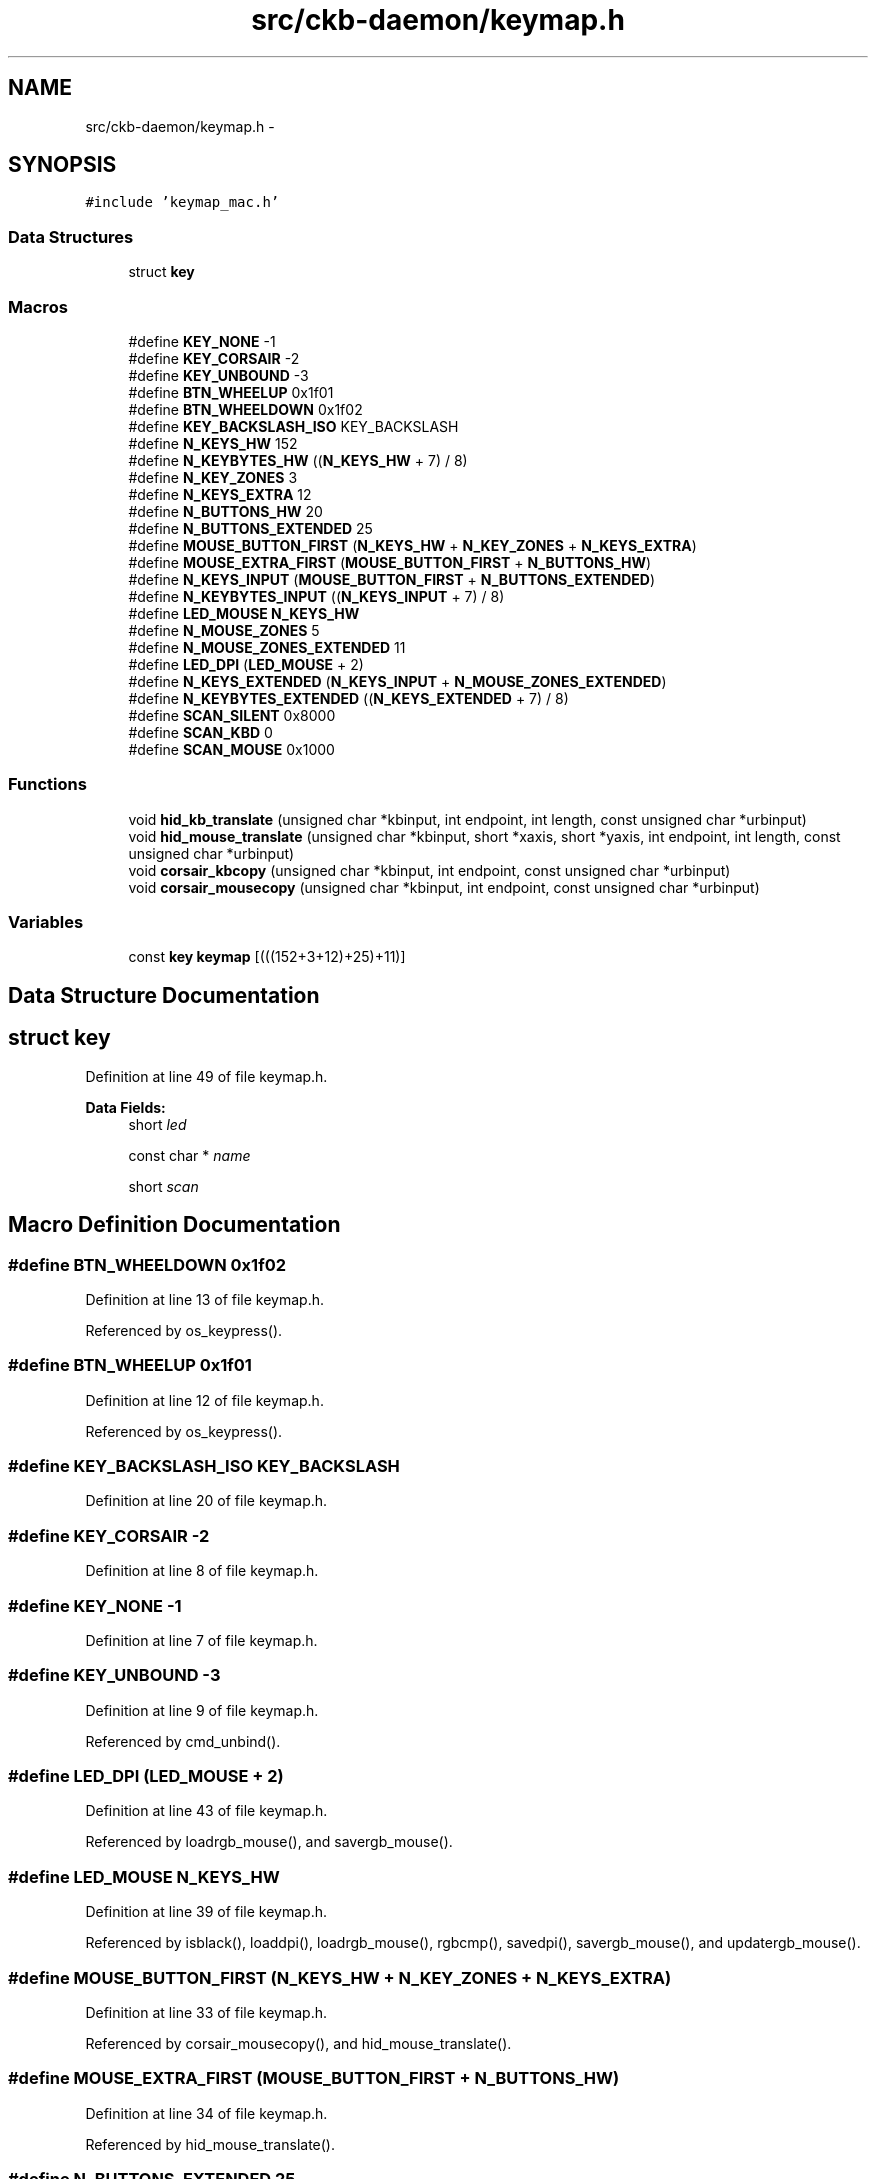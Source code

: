 .TH "src/ckb-daemon/keymap.h" 3 "Sat Jun 3 2017" "Version beta-v0.2.8+testing at branch all-mine" "ckb-next" \" -*- nroff -*-
.ad l
.nh
.SH NAME
src/ckb-daemon/keymap.h \- 
.SH SYNOPSIS
.br
.PP
\fC#include 'keymap_mac\&.h'\fP
.br

.SS "Data Structures"

.in +1c
.ti -1c
.RI "struct \fBkey\fP"
.br
.in -1c
.SS "Macros"

.in +1c
.ti -1c
.RI "#define \fBKEY_NONE\fP   -1"
.br
.ti -1c
.RI "#define \fBKEY_CORSAIR\fP   -2"
.br
.ti -1c
.RI "#define \fBKEY_UNBOUND\fP   -3"
.br
.ti -1c
.RI "#define \fBBTN_WHEELUP\fP   0x1f01"
.br
.ti -1c
.RI "#define \fBBTN_WHEELDOWN\fP   0x1f02"
.br
.ti -1c
.RI "#define \fBKEY_BACKSLASH_ISO\fP   KEY_BACKSLASH"
.br
.ti -1c
.RI "#define \fBN_KEYS_HW\fP   152"
.br
.ti -1c
.RI "#define \fBN_KEYBYTES_HW\fP   ((\fBN_KEYS_HW\fP + 7) / 8)"
.br
.ti -1c
.RI "#define \fBN_KEY_ZONES\fP   3"
.br
.ti -1c
.RI "#define \fBN_KEYS_EXTRA\fP   12"
.br
.ti -1c
.RI "#define \fBN_BUTTONS_HW\fP   20"
.br
.ti -1c
.RI "#define \fBN_BUTTONS_EXTENDED\fP   25"
.br
.ti -1c
.RI "#define \fBMOUSE_BUTTON_FIRST\fP   (\fBN_KEYS_HW\fP + \fBN_KEY_ZONES\fP + \fBN_KEYS_EXTRA\fP)"
.br
.ti -1c
.RI "#define \fBMOUSE_EXTRA_FIRST\fP   (\fBMOUSE_BUTTON_FIRST\fP + \fBN_BUTTONS_HW\fP)"
.br
.ti -1c
.RI "#define \fBN_KEYS_INPUT\fP   (\fBMOUSE_BUTTON_FIRST\fP + \fBN_BUTTONS_EXTENDED\fP)"
.br
.ti -1c
.RI "#define \fBN_KEYBYTES_INPUT\fP   ((\fBN_KEYS_INPUT\fP + 7) / 8)"
.br
.ti -1c
.RI "#define \fBLED_MOUSE\fP   \fBN_KEYS_HW\fP"
.br
.ti -1c
.RI "#define \fBN_MOUSE_ZONES\fP   5"
.br
.ti -1c
.RI "#define \fBN_MOUSE_ZONES_EXTENDED\fP   11"
.br
.ti -1c
.RI "#define \fBLED_DPI\fP   (\fBLED_MOUSE\fP + 2)"
.br
.ti -1c
.RI "#define \fBN_KEYS_EXTENDED\fP   (\fBN_KEYS_INPUT\fP + \fBN_MOUSE_ZONES_EXTENDED\fP)"
.br
.ti -1c
.RI "#define \fBN_KEYBYTES_EXTENDED\fP   ((\fBN_KEYS_EXTENDED\fP + 7) / 8)"
.br
.ti -1c
.RI "#define \fBSCAN_SILENT\fP   0x8000"
.br
.ti -1c
.RI "#define \fBSCAN_KBD\fP   0"
.br
.ti -1c
.RI "#define \fBSCAN_MOUSE\fP   0x1000"
.br
.in -1c
.SS "Functions"

.in +1c
.ti -1c
.RI "void \fBhid_kb_translate\fP (unsigned char *kbinput, int endpoint, int length, const unsigned char *urbinput)"
.br
.ti -1c
.RI "void \fBhid_mouse_translate\fP (unsigned char *kbinput, short *xaxis, short *yaxis, int endpoint, int length, const unsigned char *urbinput)"
.br
.ti -1c
.RI "void \fBcorsair_kbcopy\fP (unsigned char *kbinput, int endpoint, const unsigned char *urbinput)"
.br
.ti -1c
.RI "void \fBcorsair_mousecopy\fP (unsigned char *kbinput, int endpoint, const unsigned char *urbinput)"
.br
.in -1c
.SS "Variables"

.in +1c
.ti -1c
.RI "const \fBkey\fP \fBkeymap\fP [(((152+3+12)+25)+11)]"
.br
.in -1c
.SH "Data Structure Documentation"
.PP 
.SH "struct key"
.PP 
Definition at line 49 of file keymap\&.h\&.
.PP
\fBData Fields:\fP
.RS 4
short \fIled\fP 
.br
.PP
const char * \fIname\fP 
.br
.PP
short \fIscan\fP 
.br
.PP
.RE
.PP
.SH "Macro Definition Documentation"
.PP 
.SS "#define BTN_WHEELDOWN   0x1f02"

.PP
Definition at line 13 of file keymap\&.h\&.
.PP
Referenced by os_keypress()\&.
.SS "#define BTN_WHEELUP   0x1f01"

.PP
Definition at line 12 of file keymap\&.h\&.
.PP
Referenced by os_keypress()\&.
.SS "#define KEY_BACKSLASH_ISO   KEY_BACKSLASH"

.PP
Definition at line 20 of file keymap\&.h\&.
.SS "#define KEY_CORSAIR   -2"

.PP
Definition at line 8 of file keymap\&.h\&.
.SS "#define KEY_NONE   -1"

.PP
Definition at line 7 of file keymap\&.h\&.
.SS "#define KEY_UNBOUND   -3"

.PP
Definition at line 9 of file keymap\&.h\&.
.PP
Referenced by cmd_unbind()\&.
.SS "#define LED_DPI   (\fBLED_MOUSE\fP + 2)"

.PP
Definition at line 43 of file keymap\&.h\&.
.PP
Referenced by loadrgb_mouse(), and savergb_mouse()\&.
.SS "#define LED_MOUSE   \fBN_KEYS_HW\fP"

.PP
Definition at line 39 of file keymap\&.h\&.
.PP
Referenced by isblack(), loaddpi(), loadrgb_mouse(), rgbcmp(), savedpi(), savergb_mouse(), and updatergb_mouse()\&.
.SS "#define MOUSE_BUTTON_FIRST   (\fBN_KEYS_HW\fP + \fBN_KEY_ZONES\fP + \fBN_KEYS_EXTRA\fP)"

.PP
Definition at line 33 of file keymap\&.h\&.
.PP
Referenced by corsair_mousecopy(), and hid_mouse_translate()\&.
.SS "#define MOUSE_EXTRA_FIRST   (\fBMOUSE_BUTTON_FIRST\fP + \fBN_BUTTONS_HW\fP)"

.PP
Definition at line 34 of file keymap\&.h\&.
.PP
Referenced by hid_mouse_translate()\&.
.SS "#define N_BUTTONS_EXTENDED   25"

.PP
Definition at line 32 of file keymap\&.h\&.
.SS "#define N_BUTTONS_HW   20"

.PP
Definition at line 31 of file keymap\&.h\&.
.PP
Referenced by corsair_mousecopy()\&.
.SS "#define N_KEY_ZONES   3"

.PP
Definition at line 27 of file keymap\&.h\&.
.SS "#define N_KEYBYTES_EXTENDED   ((\fBN_KEYS_EXTENDED\fP + 7) / 8)"

.PP
Definition at line 46 of file keymap\&.h\&.
.SS "#define N_KEYBYTES_HW   ((\fBN_KEYS_HW\fP + 7) / 8)"

.PP
Definition at line 25 of file keymap\&.h\&.
.PP
Referenced by corsair_kbcopy()\&.
.SS "#define N_KEYBYTES_INPUT   ((\fBN_KEYS_INPUT\fP + 7) / 8)"

.PP
Definition at line 37 of file keymap\&.h\&.
.PP
Referenced by _cmd_macro(), inputupdate_keys(), and macromask()\&.
.SS "#define N_KEYS_EXTENDED   (\fBN_KEYS_INPUT\fP + \fBN_MOUSE_ZONES_EXTENDED\fP)"

.PP
Definition at line 45 of file keymap\&.h\&.
.PP
Referenced by printrgb(), and readcmd()\&.
.SS "#define N_KEYS_EXTRA   12"

.PP
Definition at line 29 of file keymap\&.h\&.
.SS "#define N_KEYS_HW   152"

.PP
Definition at line 24 of file keymap\&.h\&.
.PP
Referenced by loadrgb_kb(), makergb_512(), rgbcmp(), and setactive_kb()\&.
.SS "#define N_KEYS_INPUT   (\fBMOUSE_BUTTON_FIRST\fP + \fBN_BUTTONS_EXTENDED\fP)"

.PP
Definition at line 36 of file keymap\&.h\&.
.PP
Referenced by _cmd_get(), _cmd_macro(), cmd_bind(), cmd_notify(), cmd_rebind(), cmd_unbind(), initbind(), and inputupdate_keys()\&.
.SS "#define N_MOUSE_ZONES   5"

.PP
Definition at line 40 of file keymap\&.h\&.
.PP
Referenced by isblack(), loaddpi(), rgbcmp(), savedpi(), and updatergb_mouse()\&.
.SS "#define N_MOUSE_ZONES_EXTENDED   11"

.PP
Definition at line 41 of file keymap\&.h\&.
.SS "#define SCAN_KBD   0"

.PP
Definition at line 57 of file keymap\&.h\&.
.SS "#define SCAN_MOUSE   0x1000"

.PP
Definition at line 58 of file keymap\&.h\&.
.PP
Referenced by os_keypress()\&.
.SS "#define SCAN_SILENT   0x8000"

.PP
Definition at line 56 of file keymap\&.h\&.
.PP
Referenced by inputupdate_keys()\&.
.SH "Function Documentation"
.PP 
.SS "void corsair_kbcopy (unsigned char *kbinput, intendpoint, const unsigned char *urbinput)"

.PP
Definition at line 394 of file keymap\&.c\&.
.PP
References N_KEYBYTES_HW\&.
.PP
Referenced by os_inputmain()\&.
.PP
.nf
394                                                                                         {
395     if(endpoint == 2 || endpoint == -2){
396         if(urbinput[0] != 3)
397             return;
398         urbinput++;
399     }
400     memcpy(kbinput, urbinput, N_KEYBYTES_HW);
401 }
.fi
.SS "void corsair_mousecopy (unsigned char *kbinput, intendpoint, const unsigned char *urbinput)"

.PP
Definition at line 403 of file keymap\&.c\&.
.PP
References BUTTON_HID_COUNT, CLEAR_KEYBIT, MOUSE_BUTTON_FIRST, N_BUTTONS_HW, and SET_KEYBIT\&.
.PP
Referenced by os_inputmain()\&.
.PP
.nf
403                                                                                            {
404     if(endpoint == 2 || endpoint == -2){
405         if(urbinput[0] != 3)
406             return;
407         urbinput++;
408     }
409     for(int bit = BUTTON_HID_COUNT; bit < N_BUTTONS_HW; bit++){
410         int byte = bit / 8;
411         uchar test = 1 << (bit % 8);
412         if(urbinput[byte] & test)
413             SET_KEYBIT(kbinput, MOUSE_BUTTON_FIRST + bit);
414         else
415             CLEAR_KEYBIT(kbinput, MOUSE_BUTTON_FIRST + bit);
416     }
417 }
.fi
.SS "void hid_kb_translate (unsigned char *kbinput, intendpoint, intlength, const unsigned char *urbinput)"

.PP
Definition at line 223 of file keymap\&.c\&.
.PP
References ckb_warn, CLEAR_KEYBIT, and SET_KEYBIT\&.
.PP
Referenced by os_inputmain()\&.
.PP
.nf
223                                                                                                       {
224     if(length < 1)
225         return;
226     // LUT for HID -> Corsair scancodes (-1 for no scan code, -2 for currently unsupported)
227     // Modified from Linux drivers/hid/usbhid/usbkbd\&.c, key codes replaced with array indices and K95 keys added
228     static const short hid_codes[256] = {
229         -1,  -1,  -1,  -1,  37,  54,  52,  39,  27,  40,  41,  42,  32,  43,  44,  45,
230         56,  55,  33,  34,  25,  28,  38,  29,  31,  53,  26,  51,  30,  50,  13,  14,
231         15,  16,  17,  18,  19,  20,  21,  22,  82,   0,  86,  24,  64,  23,  84,  35,
232         79,  80,  81,  46,  47,  12,  57,  58,  59,  36,   1,   2,   3,   4,   5,   6,
233          7,   8,   9,  10,  11,  72,  73,  74,  75,  76,  77,  78,  87,  88,  89,  95,
234         93,  94,  92, 102, 103, 104, 105, 106, 107, 115, 116, 117, 112, 113, 114, 108,
235        109, 110, 118, 119,  49,  69,  -2,  -2,  -2,  -2,  -2,  -2,  -2,  -2,  -2,  -2,
236         -2,  -2,  -2,  -2,  -2,  -2,  -2,  -2,  98,  -2,  -2,  -2,  -2,  -2,  -2,  97,
237        130, 131,  -1,  -1,  -1,  -2,  -1,  -2,  -2,  -2,  -2,  -2,  -2,  -1,  -1,  -1,
238         -2,  -2,  -2,  -2,  -2,  -1,  -1,  -1,  -1,  -1,  -1,  -1,  -1,  -1,  -1,  -1,
239         -1,  -1,  -1,  -1,  -1,  -1,  -1,  -1,  -1,  -1,  -1,  -1,  -1,  -1,  -1,  -1,
240         -1,  -1,  -1,  -1,  -1,  -1,  -1,  -1,  -1,  -1,  -1,  -1,  -1,  -1,  -1,  -1,
241         -1,  -1,  -1,  -1,  -1,  -1,  -1,  -1,  -1,  -1,  -1,  -1,  -3,  -1,  -1,  -1,  // <- -3 = non-RGB program key
242        120, 121, 122, 123, 124, 125, 126, 127, 128, 129, 136, 137, 138, 139, 140, 141,
243         60,  48,  62,  61,  91,  90,  67,  68, 142, 143,  99, 101,  -2, 130, 131,  97,
244         -2, 133, 134, 135,  -2,  96,  -2, 132,  -2,  -2,  71,  71,  71,  71,  -1,  -1,
245     };
246     switch(endpoint){
247     case 1:
248     case -1:
249         // EP 1: 6KRO input (RGB and non-RGB)
250         // Clear previous input
251         for(int i = 0; i < 256; i++){
252             if(hid_codes[i] >= 0)
253                 CLEAR_KEYBIT(kbinput, hid_codes[i]);
254         }
255         // Set new input
256         for(int i = 0; i < 8; i++){
257             if((urbinput[0] >> i) & 1)
258                 SET_KEYBIT(kbinput, hid_codes[i + 224]);
259         }
260         for(int i = 2; i < length; i++){
261             if(urbinput[i] > 3){
262                 int scan = hid_codes[urbinput[i]];
263                 if(scan >= 0)
264                     SET_KEYBIT(kbinput, scan);
265                 else
266                     ckb_warn("Got unknown key press %d on EP 1\n", urbinput[i]);
267             }
268         }
269         break;
270     case -2:
271         // EP 2 RGB: NKRO input
272         if(urbinput[0] == 1){
273             // Type 1: standard key
274             if(length != 21)
275                 return;
276             for(int bit = 0; bit < 8; bit++){
277                 if((urbinput[1] >> bit) & 1)
278                     SET_KEYBIT(kbinput, hid_codes[bit + 224]);
279                 else
280                     CLEAR_KEYBIT(kbinput, hid_codes[bit + 224]);
281             }
282             for(int byte = 0; byte < 19; byte++){
283                 char input = urbinput[byte + 2];
284                 for(int bit = 0; bit < 8; bit++){
285                     int keybit = byte * 8 + bit;
286                     int scan = hid_codes[keybit];
287                     if((input >> bit) & 1){
288                         if(scan >= 0)
289                             SET_KEYBIT(kbinput, hid_codes[keybit]);
290                         else
291                             ckb_warn("Got unknown key press %d on EP 2\n", keybit);
292                     } else if(scan >= 0)
293                         CLEAR_KEYBIT(kbinput, hid_codes[keybit]);
294                 }
295             }
296             break;
297         } else if(urbinput[0] == 2)
298             ;       // Type 2: media key (fall through)
299         else
300             break;  // No other known types
301     case 2:
302         // EP 2 Non-RGB: media keys
303         CLEAR_KEYBIT(kbinput, 97);          // mute
304         CLEAR_KEYBIT(kbinput, 98);          // stop
305         CLEAR_KEYBIT(kbinput, 99);          // prev
306         CLEAR_KEYBIT(kbinput, 100);         // play
307         CLEAR_KEYBIT(kbinput, 101);         // next
308         CLEAR_KEYBIT(kbinput, 130);         // volup
309         CLEAR_KEYBIT(kbinput, 131);         // voldn
310         for(int i = 0; i < length; i++){
311             switch(urbinput[i]){
312             case 181:
313                 SET_KEYBIT(kbinput, 101);   // next
314                 break;
315             case 182:
316                 SET_KEYBIT(kbinput, 99);    // prev
317                 break;
318             case 183:
319                 SET_KEYBIT(kbinput, 98);    // stop
320                 break;
321             case 205:
322                 SET_KEYBIT(kbinput, 100);   // play
323                 break;
324             case 226:
325                 SET_KEYBIT(kbinput, 97);    // mute
326                 break;
327             case 233:
328                 SET_KEYBIT(kbinput, 130);   // volup
329                 break;
330             case 234:
331                 SET_KEYBIT(kbinput, 131);   // voldn
332                 break;
333             }
334         }
335         break;
336     case 3:
337         // EP 3 non-RGB: NKRO input
338         if(length != 15)
339             return;
340         for(int bit = 0; bit < 8; bit++){
341             if((urbinput[0] >> bit) & 1)
342                 SET_KEYBIT(kbinput, hid_codes[bit + 224]);
343             else
344                 CLEAR_KEYBIT(kbinput, hid_codes[bit + 224]);
345         }
346         for(int byte = 0; byte < 14; byte++){
347             char input = urbinput[byte + 1];
348             for(int bit = 0; bit < 8; bit++){
349                 int keybit = byte * 8 + bit;
350                 int scan = hid_codes[keybit];
351                 if((input >> bit) & 1){
352                     if(scan >= 0)
353                         SET_KEYBIT(kbinput, hid_codes[keybit]);
354                     else
355                         ckb_warn("Got unknown key press %d on EP 3\n", keybit);
356                 } else if(scan >= 0)
357                     CLEAR_KEYBIT(kbinput, hid_codes[keybit]);
358             }
359         }
360         break;
361     }
362 }
.fi
.SS "void hid_mouse_translate (unsigned char *kbinput, short *xaxis, short *yaxis, intendpoint, intlength, const unsigned char *urbinput)"

.PP
Definition at line 366 of file keymap\&.c\&.
.PP
References BUTTON_HID_COUNT, CLEAR_KEYBIT, MOUSE_BUTTON_FIRST, MOUSE_EXTRA_FIRST, and SET_KEYBIT\&.
.PP
Referenced by os_inputmain()\&.
.PP
.nf
366                                                                                                                                      {
367     if((endpoint != 2 && endpoint != -2) || length < 10)
368         return;
369     // EP 2: mouse input
370     if(urbinput[0] != 1)
371         return;
372     // Byte 1 = mouse buttons (bitfield)
373     for(int bit = 0; bit < BUTTON_HID_COUNT; bit++){
374         if(urbinput[1] & (1 << bit))
375             SET_KEYBIT(kbinput, MOUSE_BUTTON_FIRST + bit);
376         else
377             CLEAR_KEYBIT(kbinput, MOUSE_BUTTON_FIRST + bit);
378     }
379     // Bytes 5 - 8: movement
380     *xaxis += *(short*)(urbinput + 5);
381     *yaxis += *(short*)(urbinput + 7);
382     // Byte 9: wheel
383     char wheel = urbinput[9];
384     if(wheel > 0)
385         SET_KEYBIT(kbinput, MOUSE_EXTRA_FIRST);         // wheelup
386     else
387         CLEAR_KEYBIT(kbinput, MOUSE_EXTRA_FIRST);
388     if(wheel < 0)
389         SET_KEYBIT(kbinput, MOUSE_EXTRA_FIRST + 1);     // wheeldn
390     else
391         CLEAR_KEYBIT(kbinput, MOUSE_EXTRA_FIRST + 1);
392 }
.fi
.SH "Variable Documentation"
.PP 
.SS "const \fBkey\fP keymap[(((152+3+12)+25)+11)]"

.PP
Definition at line 5 of file keymap\&.c\&.
.PP
Referenced by _cmd_get(), _cmd_macro(), cmd_bind(), cmd_rebind(), cmd_rgb(), initbind(), inputupdate_keys(), nprintkey(), printrgb(), readcmd(), and setactive_kb()\&.
.SH "Author"
.PP 
Generated automatically by Doxygen for ckb-next from the source code\&.
